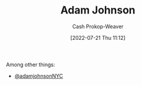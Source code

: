 :PROPERTIES:
:ID:       b716997e-633f-41c2-bfff-1846df7e4bc2
:LAST_MODIFIED: [2023-09-06 Wed 08:04]
:END:
#+title: Adam Johnson
#+hugo_custom_front_matter: :slug "b716997e-633f-41c2-bfff-1846df7e4bc2"
#+author: Cash Prokop-Weaver
#+date: [2022-07-21 Thu 11:12]
#+filetags: :person:
Among other things:

- [[twitter:adamjohnsonNYC][@adamjohnsonNYC]]

* Flashcards :noexport:
:PROPERTIES:
:ANKI_DECK: Default
:END:
